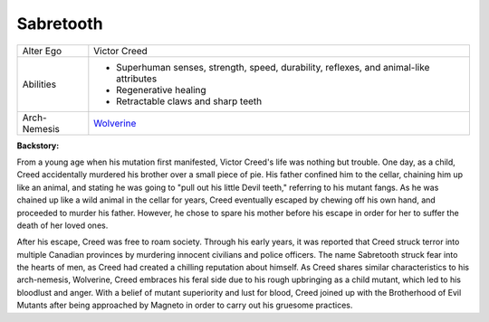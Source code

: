 Sabretooth
==========
.. image:: ../img/tooth.jpg
+--------------+-----------------------------------------+
| Alter Ego    |  Victor Creed                           |
+--------------+-----------------------------------------+
| Abilities    | - Superhuman senses, strength, speed,   |
|              |   durability, reflexes, and animal-like |
|              |   attributes                            |
|              | - Regenerative healing                  |
|              | - Retractable claws and sharp teeth     |
+--------------+-----------------------------------------+
| Arch-Nemesis | `Wolverine`_                            |
+--------------+-----------------------------------------+

.. _Wolverine: ../heroes/wolverine.html

**Backstory:**

From a young age when his mutation first manifested, Victor Creed's life was nothing but trouble. One day, as a child, Creed accidentally murdered his brother over a small piece of pie. His father confined him to the cellar, chaining him up like an animal, and stating he was going to "pull out his little Devil teeth," referring to his mutant fangs. As he was chained up like a wild animal in the cellar for years, Creed eventually escaped by chewing off his own hand, and proceeded to murder his father. However, he chose to spare his mother before his escape in order for her to suffer the death of her loved ones.
 
After his escape, Creed was free to roam society. Through his early years, it was reported that Creed struck terror into multiple Canadian provinces by murdering innocent civilians and police officers. The name Sabretooth struck fear into the hearts of men, as Creed had created a chilling reputation about himself. As Creed shares similar characteristics to his arch-nemesis, Wolverine, Creed embraces his feral side due to his rough upbringing as a child mutant, which led to his bloodlust and anger. With a belief of mutant superiority and lust for blood, Creed joined up with the Brotherhood of Evil Mutants after being approached by Magneto in order to carry out his gruesome practices.